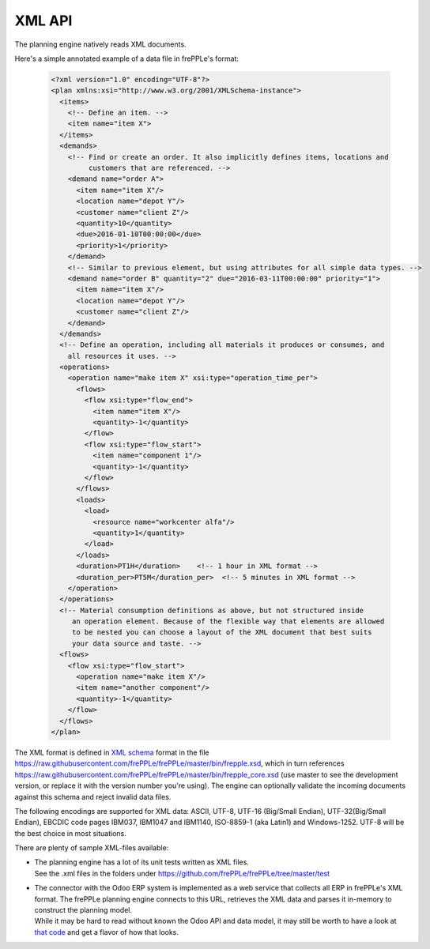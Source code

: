 =======
XML API
=======

The planning engine natively reads XML documents.

Here's a simple annotated example of a data file in frePPLe's format:

  .. code-block:: XML

      <?xml version="1.0" encoding="UTF-8"?>
      <plan xmlns:xsi="http://www.w3.org/2001/XMLSchema-instance">
        <items>
          <!-- Define an item. -->
          <item name="item X">
        </items>
        <demands>
          <!-- Find or create an order. It also implicitly defines items, locations and 
               customers that are referenced. --> 
          <demand name="order A">
            <item name="item X"/>
            <location name="depot Y"/>
            <customer name="client Z"/>
            <quantity>10</quantity>
            <due>2016-01-10T00:00:00</due>
            <priority>1</priority>
          </demand>
          <!-- Similar to previous element, but using attributes for all simple data types. -->            
          <demand name="order B" quantity="2" due="2016-03-11T00:00:00" priority="1">
            <item name="item X"/>
            <location name="depot Y"/>
            <customer name="client Z"/>
          </demand>          
        </demands>
        <!-- Define an operation, including all materials it produces or consumes, and 
          all resources it uses. --> 
        <operations>
          <operation name="make item X" xsi:type="operation_time_per">
            <flows>
              <flow xsi:type="flow_end">
                <item name="item X"/>
                <quantity>-1</quantity>
              </flow>
              <flow xsi:type="flow_start">
                <item name="component 1"/>
                <quantity>-1</quantity>
              </flow>
            </flows>
            <loads>
              <load>
                <resource name="workcenter alfa"/>
                <quantity>1</quantity>
              </load>
            </loads>
            <duration>PT1H</duration>    <!-- 1 hour in XML format -->
            <duration_per>PT5M</duration_per>  <!-- 5 minutes in XML format -->
          </operation>
        </operations>
        <!-- Material consumption definitions as above, but not structured inside 
           an operation element. Because of the flexible way that elements are allowed
           to be nested you can choose a layout of the XML document that best suits
           your data source and taste. -->
        <flows>
          <flow xsi:type="flow_start">
            <operation name="make item X"/>
            <item name="another component"/>
            <quantity>-1</quantity>
          </flow>
        </flows>
      </plan>

The XML format is defined in `XML schema`_ format in
the file https://raw.githubusercontent.com/frePPLe/frePPLe/master/bin/frepple.xsd, 
which in turn references https://raw.githubusercontent.com/frePPLe/frePPLe/master/bin/frepple_core.xsd
(use master to see the development version, or replace it with the version number you're using).
The engine can optionally validate the incoming documents against this schema and reject
invalid data files. 

The following encodings are supported for XML data: ASCII, UTF-8, UTF-16 (Big/Small Endian),
UTF-32(Big/Small Endian), EBCDIC code pages IBM037, IBM1047 and IBM1140, ISO-8859-1 (aka Latin1) 
and Windows-1252. UTF-8 will be the best choice in most situations.

There are plenty of sample XML-files available:

- | The planning engine has a lot of its unit tests written as XML files.
  | See the .xml files in the folders under https://github.com/frePPLe/frePPLe/tree/master/test
  
- | The connector with the Odoo ERP system is implemented as a web service that collects all
    ERP in frePPLe's XML format. The frePPLe planning engine connects to this URL, retrieves
    the XML data and parses it in-memory to construct the planning model.
  | While it may be hard to read without known the Odoo API and data model, it may still be
    worth to have a look at `that code`_ and get a flavor of how that looks.

.. _`XML schema`: https://en.wikipedia.org/wiki/XML_schema

.. _`that code`: https://github.com/frePPLe/frePPLe/blob/master/contrib/odoo/addons_v9/controllers/outbound.py
